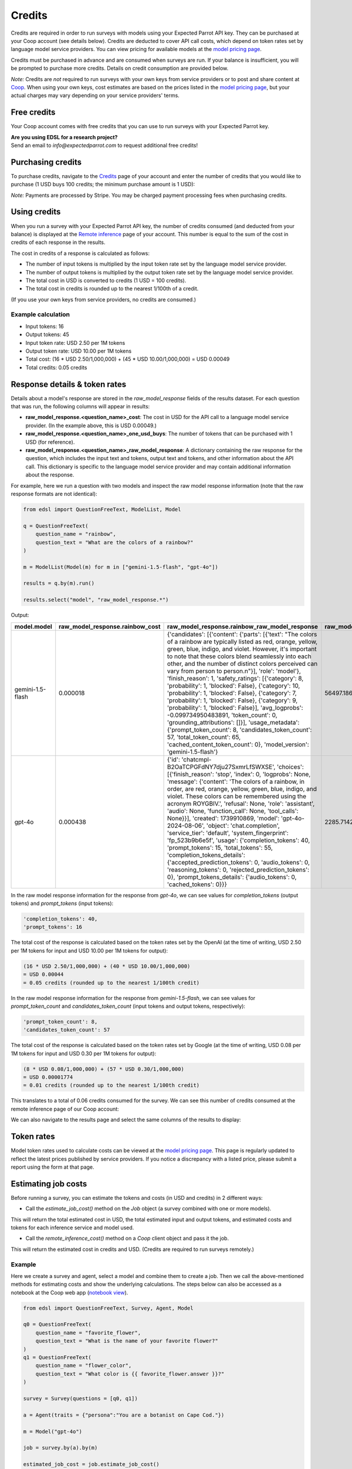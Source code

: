 .. _credits:

Credits
=======

Credits are required in order to run surveys with models using your Expected Parrot API key.
They can be purchased at your Coop account (see details below).
Credits are deducted to cover API call costs, which depend on token rates set by language model service providers.
You can view pricing for available models at the `model pricing page <https://www.expectedparrot.com/getting-started/coop-pricing>`_.

Credits must be purchased in advance and are consumed when surveys are run. 
If your balance is insufficient, you will be prompted to purchase more credits.
Details on credit consumption are provided below.

*Note:* Credits are *not* required to run surveys with your own keys from service providers or to post and share content at `Coop <https://www.expectedparrot.com/content/explore>`_.
When using your own keys, cost estimates are based on the prices listed in the `model pricing page <https://www.expectedparrot.com/getting-started/coop-pricing>`_, but your actual charges may vary depending on your service providers' terms.


Free credits
------------

Your Coop account comes with free credits that you can use to run surveys with your Expected Parrot key.

| **Are you using EDSL for a research project?**
| Send an email to *info@expectedparrot.com* to request additional free credits!


Purchasing credits
------------------

To purchase credits, navigate to the `Credits <https://www.expectedparrot.com/home/credits>`_ page of your account and enter the number of credits that you would like to purchase
(1 USD buys 100 credits; the minimum purchase amount is 1 USD):

.. image:: static/home-credits.png
   :alt: Purchase credits
   :align: center


.. html::

    <br>


*Note:*
Payments are processed by Stripe. 
You may be charged payment processing fees when purchasing credits.


Using credits
-------------

When you run a survey with your Expected Parrot API key, the number of credits consumed (and deducted from your balance) is displayed at the `Remote inference <https://www.expectedparrot.com/home/remote-inference>`_ page of your account.
This number is equal to the sum of the cost in credits of each response in the results.

The cost in credits of a response is calculated as follows:

- The number of input tokens is multiplied by the input token rate set by the language model service provider.
- The number of output tokens is multiplied by the output token rate set by the language model service provider.
- The total cost in USD is converted to credits (1 USD = 100 credits).
- The total cost in credits is rounded up to the nearest 1/100th of a credit.

(If you use your own keys from service providers, no credits are consumed.)


Example calculation
^^^^^^^^^^^^^^^^^^^

- Input tokens: 16
- Output tokens: 45
- Input token rate: USD 2.50 per 1M tokens
- Output token rate: USD 10.00 per 1M tokens
- Total cost: (16 * USD 2.50/1,000,000) + (45 * USD 10.00/1,000,000) = USD 0.00049 
- Total credits: 0.05 credits


Response details & token rates
------------------------------

Details about a model's response are stored in the `raw_model_response` fields of the results dataset.
For each question that was run, the following columns will appear in results:

* **raw_model_response.<question_name>_cost**: The cost in USD for the API call to a language model service provider. (In the example above, this is USD 0.00049.)
* **raw_model_response.<question_name>_one_usd_buys**: The number of tokens that can be purchased with 1 USD (for reference).
* **raw_model_response.<question_name>_raw_model_response**: A dictionary containing the raw response for the question, which includes the input text and tokens, output text and tokens, and other information about the API call. This dictionary is specific to the language model service provider and may contain additional information about the response.


For example, here we run a question with two models and inspect the raw model response information (note that the raw response formats are not identical):

.. code-block:: python

    from edsl import QuestionFreeText, ModelList, Model

    q = QuestionFreeText(
        question_name = "rainbow",
        question_text = "What are the colors of a rainbow?"
    )

    m = ModelList(Model(m) for m in ["gemini-1.5-flash", "gpt-4o"])

    results = q.by(m).run()

    results.select("model", "raw_model_response.*")


Output:

.. list-table::
   :header-rows: 1

   * - model.model
     - raw_model_response.rainbow_cost
     - raw_model_response.rainbow_raw_model_response
     - raw_model_response.rainbow_one_usd_buys
   * - gemini-1.5-flash
     - 0.000018	
     - {'candidates': [{'content': {'parts': [{'text': "The colors of a rainbow are typically listed as red, orange, yellow, green, blue, indigo, and violet. However, it's important to note that these colors blend seamlessly into each other, and the number of distinct colors perceived can vary from person to person.\n"}], 'role': 'model'}, 'finish_reason': 1, 'safety_ratings': [{'category': 8, 'probability': 1, 'blocked': False}, {'category': 10, 'probability': 1, 'blocked': False}, {'category': 7, 'probability': 1, 'blocked': False}, {'category': 9, 'probability': 1, 'blocked': False}], 'avg_logprobs': -0.099734950483891, 'token_count': 0, 'grounding_attributions': []}], 'usage_metadata': {'prompt_token_count': 8, 'candidates_token_count': 57, 'total_token_count': 65, 'cached_content_token_count': 0}, 'model_version': 'gemini-1.5-flash'}	
     - 56497.186153
   * - gpt-4o	
     - 0.000438	
     - {'id': 'chatcmpl-B2OaTCPGFdNY7dju27SxmrLfSWXSE', 'choices': [{'finish_reason': 'stop', 'index': 0, 'logprobs': None, 'message': {'content': 'The colors of a rainbow, in order, are red, orange, yellow, green, blue, indigo, and violet. These colors can be remembered using the acronym ROYGBIV.', 'refusal': None, 'role': 'assistant', 'audio': None, 'function_call': None, 'tool_calls': None}}], 'created': 1739910869, 'model': 'gpt-4o-2024-08-06', 'object': 'chat.completion', 'service_tier': 'default', 'system_fingerprint': 'fp_523b9b6e5f', 'usage': {'completion_tokens': 40, 'prompt_tokens': 15, 'total_tokens': 55, 'completion_tokens_details': {'accepted_prediction_tokens': 0, 'audio_tokens': 0, 'reasoning_tokens': 0, 'rejected_prediction_tokens': 0}, 'prompt_tokens_details': {'audio_tokens': 0, 'cached_tokens': 0}}}	
     - 2285.714286


In the raw model response information for the response from *gpt-4o*, we can see values for `completion_tokens` (output tokens) and `prompt_tokens` (input tokens):

.. code-block:: text

    'completion_tokens': 40, 
    'prompt_tokens': 16 


The total cost of the response is calculated based on the token rates set by the OpenAI (at the time of writing, USD 2.50 per 1M tokens for input and USD 10.00 per 1M tokens for output):

.. code-block:: text

    (16 * USD 2.50/1,000,000) + (40 * USD 10.00/1,000,000) 
    = USD 0.00044 
    = 0.05 credits (rounded up to the nearest 1/100th credit)


In the raw model response information for the response from *gemini-1.5-flash*, we can see values for `prompt_token_count` and `candidates_token_count` (input tokens and output tokens, respectively):

.. code-block:: text

    'prompt_token_count': 8, 
    'candidates_token_count': 57


The total cost of the response is calculated based on the token rates set by Google (at the time of writing, USD 0.08 per 1M tokens for input and USD 0.30 per 1M tokens for output):

.. code-block:: text

    (8 * USD 0.08/1,000,000) + (57 * USD 0.30/1,000,000) 
    = USD 0.00001774
    = 0.01 credits (rounded up to the nearest 1/100th credit)


This translates to a total of 0.06 credits consumed for the survey.
We can see this number of credits consumed at the remote inference page of our Coop account:

.. image:: static/home-remote-inference-job-history.png
  :alt: Coop remote inference jobs page
  :align: center
  

.. raw:: html

  <br><br>


We can also navigate to the results page and select the same columns of the results to display:

.. image:: static/coop-content-results-tokens.png
  :alt: Coop remote inference jobs page
  :align: center
  

.. raw:: html

  <br><br>



Token rates 
-----------

Model token rates used to calculate costs can be viewed at the `model pricing page <https://www.expectedparrot.com/getting-started/coop-pricing>`_.
This page is regularly updated to reflect the latest prices published by service providers.
If you notice a discrepancy with a listed price, please submit a report using the form at that page.


Estimating job costs
--------------------

Before running a survey, you can estimate the tokens and costs (in USD and credits) in 2 different ways:

* Call the `estimate_job_cost()` method on the `Job` object (a survey combined with one or more models).

This will return the total estimated cost in USD, the total estimated input and output tokens, and estimated costs and tokens for each inference service and model used. 

* Call the `remote_inference_cost()` method on a `Coop` client object and pass it the job.

This will return the estimated cost in credits and USD. (Credits are required to run surveys remotely.)


Example
^^^^^^^

Here we create a survey and agent, select a model and combine them to create a job. 
Then we call the above-mentioned methods for estimating costs and show the underlying calculations.
The steps below can also be accessed as a notebook at the Coop web app (`notebook view <https://www.expectedparrot.com/content/c379241a-7039-4505-8d42-4c909a54c6e0>`_).

.. code-block:: python

    from edsl import QuestionFreeText, Survey, Agent, Model

    q0 = QuestionFreeText(
        question_name = "favorite_flower",
        question_text = "What is the name of your favorite flower?"
    )
    q1 = QuestionFreeText(
        question_name = "flower_color",
        question_text = "What color is {{ favorite_flower.answer }}?"
    )

    survey = Survey(questions = [q0, q1])

    a = Agent(traits = {"persona":"You are a botanist on Cape Cod."})

    m = Model("gpt-4o")

    job = survey.by(a).by(m)

    estimated_job_cost = job.estimate_job_cost()
    estimated_job_cost


Output:

.. code-block:: text

    {'estimated_total_cost': 0.0009175000000000001,
     'estimated_total_input_tokens': 91,
     'estimated_total_output_tokens': 69,
     'model_costs': [{'inference_service': 'openai',
       'model': 'gpt-4o',
       'estimated_cost': 0.0009175000000000001,
       'estimated_input_tokens': 91,
       'estimated_output_tokens': 69}]}


The `estimated_total_cost` is the total cost in USD to run the job, and the `estimated_total_input_tokens` and `estimated_total_output_tokens` are the estimated total input and output tokens, respectively for all the prompts in the survey.

To get the estimated cost in credits to run the job remotely we can call the `remote_inference_cost()` method on a `Coop` client object and pass it the job:

.. code-block:: python

    from edsl import Coop

    coop = Coop()

    estimated_remote_inference_cost = coop.remote_inference_cost(job) # using the job object from above
    estimated_remote_inference_cost


Output:

.. code-block:: text

    {'credits': 0.1, 'usd': 0.00092}    


Formula details
^^^^^^^^^^^^^^^

Total job costs are estimated by performing the following calculation for each set of question prompts in the survey and summing the results:

1. Estimate the input tokens.

    * Compute the number of characters in the `user_prompt` and `system_prompt`, with any `Agent` and `Scenario` data piped in. (*Note:* Previous answers cannot be piped in because they are not available until the survey is run; they are left as Jinja-bracketed variables in the prompts for purposes of estimating tokens and costs.)
    * Apply a piping multiplier of 2 to the number of characters in the user prompt if it has an answer piped in from a previous question (i.e., if the question has Jinja braces that cannot be filled in before the survey is run). Otherwise, apply a multiplier of 1.
    * Convert the number of characters into the number of input tokens using a conversion factor of 4 characters per token, rounding down to the nearest whole number. (This approximation was `established by OpenAI <https://help.openai.com/en/articles/4936856-what-are-tokens-and-how-to-count-them>`_.)

2. Estimate the output tokens.

    * Apply a multiplier of 0.75 to the number of input tokens, rounding up to the nearest whole number.

3. Apply the token rates for the model and inference service.

    * Find the model and inference service for the question in the `model pricing page <https://www.expectedparrot.com/getting-started/coop-pricing>`_:

        Total cost in USD = (input tokens * input token rate) + (output tokens * output token rate)

    * If a model and inference service are not found, use the following fallback token rates (you will see a warning message that actual model rates were not found):

        * USD 1.00 per 1M input tokens
        * USD 1.00 per 1M ouput tokens

4. Convert the total cost in USD to credits.

    * Total cost in credits = total cost in USD * 100, rounded up to the nearest 1/100th credit.

Then sum the costs for all question prompts to get the total cost of the job.


Calculations
^^^^^^^^^^^^

Here we show the calculations for the examples above.

We can call the `show_prompts()` method on the job object to see the prompts for each question in the survey:

.. code-block:: python

    job.show_prompts()


Output:

.. list-table::
   :header-rows: 1

   * - user_prompt
     - system_prompt
   * - What is the name of your favorite flower?
     - You are answering questions as if you were a human. Do not break character.  
       Your traits: {'persona': 'You are a botanist on Cape Cod.'}
   * - What color is {{ answer }}?
     - You are answering questions as if you were a human. Do not break character.  
       Your traits: {'persona': 'You are a botanist on Cape Cod.'}


Here we count the characters in each user prompt and system prompt:

.. code-block:: python

    q0_user_prompt_characters = len("What is the name of your favorite flower?")
    q0_user_prompt_characters


Output:

.. code-block:: text

    41


.. code-block:: python 

    q0_system_prompt_characters = len("You are answering questions as if you were a human. Do not break character. Your traits: {'persona': 'You are a botanist on Cape Cod.'}")
    q0_system_prompt_characters


Output:

.. code-block:: text

    135


We apply the piping multiplier of 2 to the number of characters in the user prompt for q1 because the answer to q0 is piped in:

.. code-block:: python

    q1_user_prompt_characters = len("What color is {{ answer }}?") * 2
    q1_user_prompt_characters


Output:

.. code-block:: text

    54


The system prompt characters are identical for the single agent used with the questions:

.. code-block:: python

    q1_system_prompt_characters = len("You are answering questions as if you were a human. Do not break character. Your traits: {'persona': 'You are a botanist on Cape Cod.'}")
    q1_system_prompt_characters


Output:

.. code-block:: text

    135


Here we estimate the input and output tokens for each set of prompts:

.. code-block:: python

    q0_input_tokens = (q0_user_prompt_characters + q0_system_prompt_characters) // 4
    q0_input_tokens


Output:

.. code-block:: text

    44


.. code-block:: python

    q0_output_tokens = ceil(0.75 * q0_input_tokens) 
    q0_output_tokens


Output:

.. code-block:: text

    33


.. code-block:: python

    q1_input_tokens = (q1_user_prompt_characters + q1_system_prompt_characters) // 4
    q1_input_tokens


Output:

.. code-block:: text

    47


.. code-block:: python

    q1_output_tokens = ceil(0.75 * q1_input_tokens) 
    q1_output_tokens


Output:

.. code-block:: text

    36


The total input tokens and output tokens for the job are:

.. code-block:: python

    total_input_tokens = q0_input_tokens + q1_input_tokens
    total_input_tokens


Output:

.. code-block:: text

    91


.. code-block:: python

    total_output_tokens = q0_output_tokens + q1_output_tokens
    total_output_tokens


Output:

.. code-block:: text

    69


Next we apply the token rates for the model:

.. code-block:: python

    q0_tokens_cost = (2.50/1000000 * q0_input_tokens) + (10.00/1000000 * q0_output_tokens)
    q0_tokens_cost


Output:

.. code-block:: text

    0.00044000000000000007


.. code-block:: python

    q1_tokens_cost = (2.50/1000000 * q1_input_tokens) + (10.00/1000000 * q1_output_tokens)
    q1_tokens_cost


Output:

.. code-block:: text

    0.00047750000000000006


The total cost of the job is:

.. code-block:: python

    total_cost_usd = q0_tokens_cost + q1_tokens_cost
    total_cost_usd


Output:

.. code-block:: text

    0.0009175000000000001


We convert the total cost in USD to credits:

.. code-block:: python

    q0_credits = ceil(q0_tokens_cost * 100 * 100) / 100
    q0_credits


Output:

.. code-block:: text

    0.05


.. code-block:: python

    q1_credits = ceil(q1_tokens_cost * 100 * 100) / 100
    q1_credits


Output:

.. code-block:: text

    0.05


We calculate the total cost in credits:

.. code-block:: python

    total_credits = q0_credits + q1_credits
    total_credits


Output:

.. code-block:: text

    0.1


The total cost of the job is 0.00092 USD and 0.1 credits.


Refunds
-------

Please send an email to *info@expectedparrot.com* if you have any questions about credits or refunds, or need assistance with your account.